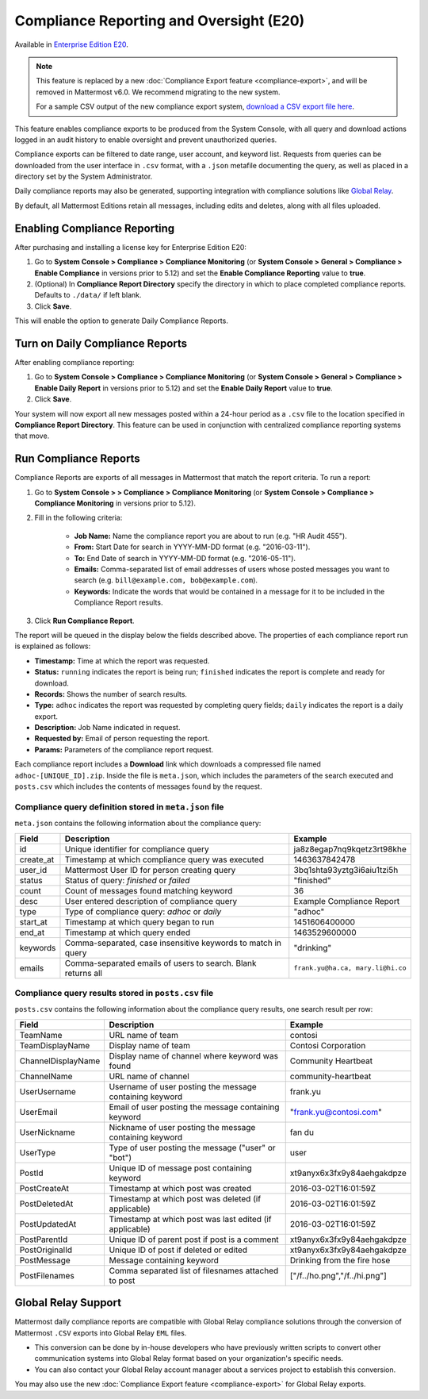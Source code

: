 Compliance Reporting and Oversight (E20)
-----------------------------------------

Available in `Enterprise Edition E20 <https://mattermost.com/pricing-self-managed/>`__.

.. note::
  This feature is replaced by a new :doc:`Compliance Export feature <compliance-export>`, and will be removed in Mattermost v6.0. We recommend migrating to the new system.
  
  For a sample CSV output of the new compliance export system, `download a CSV export file here <https://github.com/mattermost/docs/blob/master/source/samples/csv_export.zip>`__.

This feature enables compliance exports to be produced from the System Console, with all query and download actions logged in an audit history to enable oversight and prevent unauthorized queries. 

Compliance exports can be filtered to date range, user account, and keyword list. Requests from queries can be downloaded from the user interface in ``.csv`` format, with a ``.json`` metafile documenting the query, as well as placed in a directory set by the System Administrator. 

Daily compliance reports may also be generated, supporting integration with compliance solutions like `Global Relay <https://docs.mattermost.com/administration/compliance.html#global-relay-support>`__. 

By default, all Mattermost Editions retain all messages, including edits and deletes, along with all files uploaded. 

Enabling Compliance Reporting 
=============================

After purchasing and installing a license key for Enterprise Edition E20: 

1. Go to **System Console > Compliance > Compliance Monitoring** (or **System Console > General > Compliance > Enable Compliance** in versions prior to 5.12) and set the **Enable Compliance Reporting** value to **true**.
2. (Optional) In **Compliance Report Directory** specify the directory in which to place completed compliance reports. Defaults to ``./data/`` if left blank.
3. Click **Save**. 

This will enable the option to generate Daily Compliance Reports.

Turn on Daily Compliance Reports 
================================

After enabling compliance reporting: 

1. Go to **System Console > Compliance > Compliance Monitoring** (or **System Console > General > Compliance > Enable Daily Report** in versions prior to 5.12) and set the **Enable Daily Report** value to **true**.
2. Click **Save**. 

Your system will now export all new messages posted within a 24-hour period as a ``.csv`` file to the location specified in **Compliance Report Directory**. This feature can be used in conjunction with centralized compliance reporting systems that move.

Run Compliance Reports  
======================

Compliance Reports are exports of all messages in Mattermost that match the report criteria. To run a report: 

1. Go to **System Console > > Compliance > Compliance Monitoring** (or **System Console > Compliance > Compliance Monitoring** in versions prior to 5.12).
2. Fill in the following criteria:  

     - **Job Name:** Name the compliance report you are about to run (e.g. "HR Audit 455").
     - **From:** Start Date for search in YYYY-MM-DD format (e.g. "2016-03-11").
     - **To:** End Date of search in YYYY-MM-DD format (e.g. "2016-05-11").
     - **Emails:** Comma-separated list of email addresses of users whose posted messages you want to search (e.g. ``bill@example.com, bob@example.com``).
     - **Keywords:** Indicate the words that would be contained in a message for it to be included in the Compliance Report results. 
3. Click **Run Compliance Report**.

The report will be queued in the display below the fields described above. The properties of each compliance report run is explained as follows: 

- **Timestamp:** Time at which the report was requested.  
- **Status:** ``running`` indicates the report is being run; ``finished`` indicates the report is complete and ready for download.
- **Records:** Shows the number of search results.
- **Type:** ``adhoc`` indicates the report was requested by completing query fields; ``daily`` indicates the report is a daily export. 
- **Description:** Job Name indicated in request.
- **Requested by:** Email of person requesting the report.
- **Params:** Parameters of the compliance report request. 

Each compliance report includes a **Download** link which downloads a compressed file named ``adhoc-[UNIQUE_ID].zip``. Inside the file is ``meta.json``, which includes the parameters of the search executed and ``posts.csv`` which includes the contents of messages found by the request. 

Compliance query definition stored in ``meta.json`` file 
^^^^^^^^^^^^^^^^^^^^^^^^^^^^^^^^^^^^^^^^^^^^^^^^^^^^^^^^

``meta.json`` contains the following information about the compliance query: 

+---------------------+---------------------------------------------------------------+-----------------------------------+
| Field               | Description                                                   | Example                           |
+=====================+===============================================================+===================================+
| id                  | Unique identifier for compliance query                        | ja8z8egap7nq9kqetz3rt98khe        |
+---------------------+---------------------------------------------------------------+-----------------------------------+
| create_at           | Timestamp at which compliance query was executed              | 1463637842478                     |
+---------------------+---------------------------------------------------------------+-----------------------------------+
| user_id             | Mattermost User ID for person creating query                  | 3bq1shta93yztg3i6aiu1tzi5h        |
+---------------------+---------------------------------------------------------------+-----------------------------------+
| status              | Status of query: *finished* or *failed*                       | "finished"                        |
+---------------------+---------------------------------------------------------------+-----------------------------------+
| count               | Count of messages found matching keyword                      | 36                                |
+---------------------+---------------------------------------------------------------+-----------------------------------+
| desc                | User entered description of compliance query                  | Example Compliance Report         | 
+---------------------+---------------------------------------------------------------+-----------------------------------+
| type                | Type of compliance query: *adhoc* or *daily*                  | "adhoc"                           | 
+---------------------+---------------------------------------------------------------+-----------------------------------+
| start_at            | Timestamp at which query began to run                         | 1451606400000                     | 
+---------------------+---------------------------------------------------------------+-----------------------------------+
| end_at              | Timestamp at which query ended                                | 1463529600000                     | 
+---------------------+---------------------------------------------------------------+-----------------------------------+
| keywords            | Comma-separated, case insensitive keywords to match in query  | "drinking"                        | 
+---------------------+---------------------------------------------------------------+-----------------------------------+
| emails              | Comma-separated emails of users to search. Blank returns all  | ``frank.yu@ha.ca, mary.li@hi.co`` |  
+---------------------+---------------------------------------------------------------+-----------------------------------+

Compliance query results stored in ``posts.csv`` file 
^^^^^^^^^^^^^^^^^^^^^^^^^^^^^^^^^^^^^^^^^^^^^^^^^^^^^

``posts.csv`` contains the following information about the compliance query results, one search result per row:

+---------------------+---------------------------------------------------------------+-------------------------------+
| Field               | Description                                                   | Example                       |
+=====================+===============================================================+===============================+
| TeamName            | URL name of team                                              | contosi                       |
+---------------------+---------------------------------------------------------------+-------------------------------+
| TeamDisplayName     | Display name of team                                          | Contosi Corporation           | 
+---------------------+---------------------------------------------------------------+-------------------------------+
| ChannelDisplayName  | Display name of channel where keyword was found               | Community Heartbeat           | 
+---------------------+---------------------------------------------------------------+-------------------------------+
| ChannelName         | URL name of channel                                           | community-heartbeat           | 
+---------------------+---------------------------------------------------------------+-------------------------------+
| UserUsername        | Username of user posting the message containing keyword       | frank.yu                      |
+---------------------+---------------------------------------------------------------+-------------------------------+
| UserEmail           | Email of user posting the message containing keyword          | "frank.yu@contosi.com"        | 
+---------------------+---------------------------------------------------------------+-------------------------------+
| UserNickname        | Nickname of user posting the message containing keyword       | fan du                        | 
+---------------------+---------------------------------------------------------------+-------------------------------+
| UserType            | Type of user posting the message ("user" or "bot")            | user                          |
+---------------------+---------------------------------------------------------------+-------------------------------+
| PostId              | Unique ID of message post containing keyword                  | xt9anyx6x3fx9y84aehgakdpze    | 
+---------------------+---------------------------------------------------------------+-------------------------------+
| PostCreateAt        | Timestamp at which post was created                           | 2016-03-02T16:01:59Z          | 
+---------------------+---------------------------------------------------------------+-------------------------------+
| PostDeletedAt       | Timestamp at which post was deleted (if applicable)           | 2016-03-02T16:01:59Z          | 
+---------------------+---------------------------------------------------------------+-------------------------------+
| PostUpdatedAt       | Timestamp at which post was last edited (if applicable)       | 2016-03-02T16:01:59Z          | 
+---------------------+---------------------------------------------------------------+-------------------------------+
| PostParentId        | Unique ID of parent post if post is a comment                 | xt9anyx6x3fx9y84aehgakdpze    | 
+---------------------+---------------------------------------------------------------+-------------------------------+
| PostOriginalId      | Unique ID of post if deleted or edited                        | xt9anyx6x3fx9y84aehgakdpze    | 
+---------------------+---------------------------------------------------------------+-------------------------------+
| PostMessage         | Message containing keyword                                    | Drinking from the fire hose   | 
+---------------------+---------------------------------------------------------------+-------------------------------+
| PostFilenames       | Comma separated list of filesnames attached to post           | ["/f../ho.png","/f../hi.png"] |
+---------------------+---------------------------------------------------------------+-------------------------------+

Global Relay Support
=============================

Mattermost daily compliance reports are compatible with Global Relay compliance solutions through the conversion of Mattermost ``.CSV`` exports into Global Relay ``EML`` files.

- This conversion can be done by in-house developers who have previously written scripts to convert other communication systems into Global Relay format based on your organization's specific needs.
- You can also contact your Global Relay account manager about a services project to establish this conversion.

You may also use the new :doc:`Compliance Export feature <compliance-export>` for Global Relay exports.
